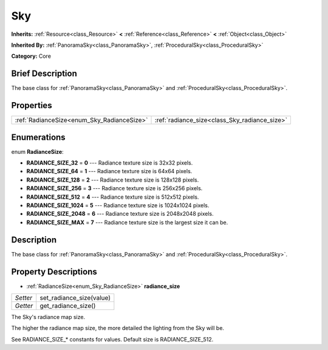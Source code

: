 .. Generated automatically by doc/tools/makerst.py in Godot's source tree.
.. DO NOT EDIT THIS FILE, but the Sky.xml source instead.
.. The source is found in doc/classes or modules/<name>/doc_classes.

.. _class_Sky:

Sky
===

**Inherits:** :ref:`Resource<class_Resource>` **<** :ref:`Reference<class_Reference>` **<** :ref:`Object<class_Object>`

**Inherited By:** :ref:`PanoramaSky<class_PanoramaSky>`, :ref:`ProceduralSky<class_ProceduralSky>`

**Category:** Core

Brief Description
-----------------

The base class for :ref:`PanoramaSky<class_PanoramaSky>` and :ref:`ProceduralSky<class_ProceduralSky>`.

Properties
----------

+--------------------------------------------+-----------------------------------------------+
| :ref:`RadianceSize<enum_Sky_RadianceSize>` | :ref:`radiance_size<class_Sky_radiance_size>` |
+--------------------------------------------+-----------------------------------------------+

Enumerations
------------

.. _enum_Sky_RadianceSize:

enum **RadianceSize**:

- **RADIANCE_SIZE_32** = **0** --- Radiance texture size is 32x32 pixels.

- **RADIANCE_SIZE_64** = **1** --- Radiance texture size is 64x64 pixels.

- **RADIANCE_SIZE_128** = **2** --- Radiance texture size is 128x128 pixels.

- **RADIANCE_SIZE_256** = **3** --- Radiance texture size is 256x256 pixels.

- **RADIANCE_SIZE_512** = **4** --- Radiance texture size is 512x512 pixels.

- **RADIANCE_SIZE_1024** = **5** --- Radiance texture size is 1024x1024 pixels.

- **RADIANCE_SIZE_2048** = **6** --- Radiance texture size is 2048x2048 pixels.

- **RADIANCE_SIZE_MAX** = **7** --- Radiance texture size is the largest size it can be.

Description
-----------

The base class for :ref:`PanoramaSky<class_PanoramaSky>` and :ref:`ProceduralSky<class_ProceduralSky>`.

Property Descriptions
---------------------

.. _class_Sky_radiance_size:

- :ref:`RadianceSize<enum_Sky_RadianceSize>` **radiance_size**

+----------+--------------------------+
| *Setter* | set_radiance_size(value) |
+----------+--------------------------+
| *Getter* | get_radiance_size()      |
+----------+--------------------------+

The Sky's radiance map size.

The higher the radiance map size, the more detailed the lighting from the Sky will be.

See RADIANCE_SIZE\_\* constants for values. Default size is RADIANCE_SIZE_512.

